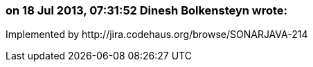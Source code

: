 === on 18 Jul 2013, 07:31:52 Dinesh Bolkensteyn wrote:
Implemented by \http://jira.codehaus.org/browse/SONARJAVA-214

